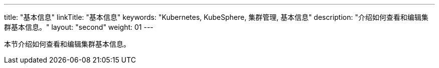 ---
title: "基本信息"
linkTitle: "基本信息"
keywords: "Kubernetes, KubeSphere, 集群管理, 基本信息"
description: "介绍如何查看和编辑集群基本信息。"
layout: "second"
weight: 01
---



本节介绍如何查看和编辑集群基本信息。
